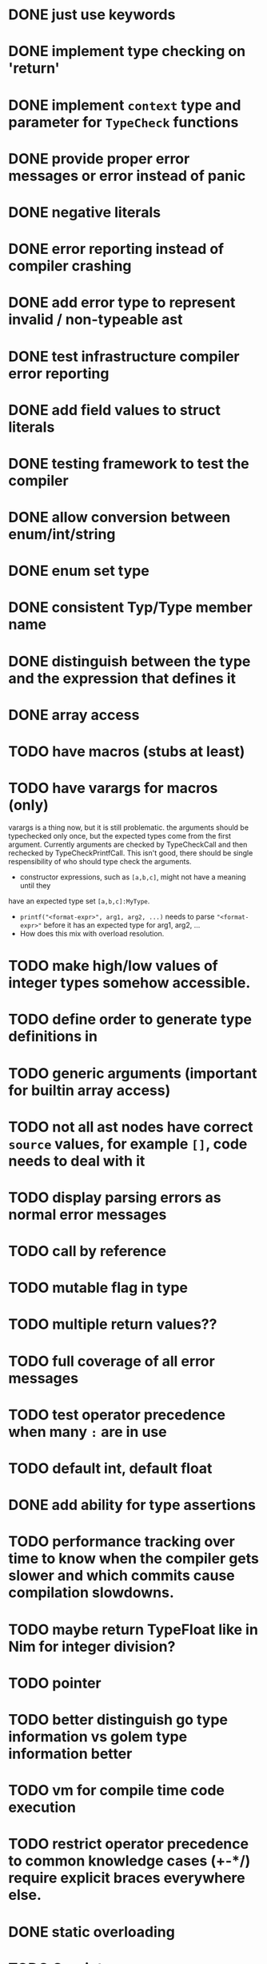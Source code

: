 * DONE just use keywords
* DONE implement type checking on 'return'
* DONE implement ~context~ type and parameter for ~TypeCheck~ functions
* DONE provide proper error messages or error instead of panic
* DONE negative literals
* DONE error reporting instead of compiler crashing
* DONE add error type to represent invalid / non-typeable ast
* DONE test infrastructure compiler error reporting
* DONE add field values to struct literals
* DONE testing framework to test the compiler
* DONE allow conversion between enum/int/string
* DONE enum set type
* DONE consistent Typ/Type member name
* DONE distinguish between the type and the expression that defines it
* DONE array access
* TODO have macros (stubs at least)
* TODO have varargs for macros (only)
varargs is a thing now, but it is still problematic. the arguments should be
typechecked only once, but the expected types come from the first argument.
Currently arguments are checked by TypeCheckCall and then rechecked by
TypeCheckPrintfCall. This isn't good, there should be single respensibility of
who should type check the arguments.

 * constructor expressions, such as ~[a,b,c]~, might not have a meaning until they
have an expected type set ~[a,b,c]:MyType~.
 * ~printf("<format-expr>", arg1, arg2, ...)~ needs to parse ~"<format-expr>"~ before it has an expected type for arg1, arg2, ...
 * How does this mix with overload resolution.

* TODO make high/low values of integer types somehow accessible.
* TODO define order to generate type definitions in
* TODO generic arguments (important for builtin array access)
* TODO not all ast nodes have correct ~source~ values, for example ~[]~, code needs to deal with it
* TODO display parsing errors as normal error messages
* TODO call by reference
* TODO mutable flag in type
* TODO multiple return values??
* TODO full coverage of all error messages
* TODO test operator precedence when many ~:~ are in use
* TODO default int, default float
* DONE add ability for type assertions
* TODO performance tracking over time to know when the compiler gets slower and which commits cause compilation slowdowns.
* TODO maybe return TypeFloat like in Nim for integer division?
* TODO pointer
* TODO better distinguish go type information vs golem type information better
* TODO vm for compile time code execution
* TODO restrict operator precedence to common knowledge cases (+-*/) require explicit braces everywhere else.
* DONE static overloading
* TODO C++ interop
* DONE automatic narrowing of literals when type is known from outside.
* TODO test default value
* TODO compiler passes for some transformations (e.g. moving literals to constants)
* TODO persistent statistic logging about compiler bootstrapping time, lines of code, test time, test lines of code
* TODO full set of types
** TODO vector/matrix/simd types
** DONE string
** DONE enum
** DONE enum set
** DONE int float in all sizes
** DONE array
** DONE struct
** DONE literals
* DONE documentation structure
* TODO code navigation
 [ ] jump to catch from throw
 [ ] jump to throw from catch
 [ ] jump to definition
* TODO dotExpr should be strictly limited to two elements
